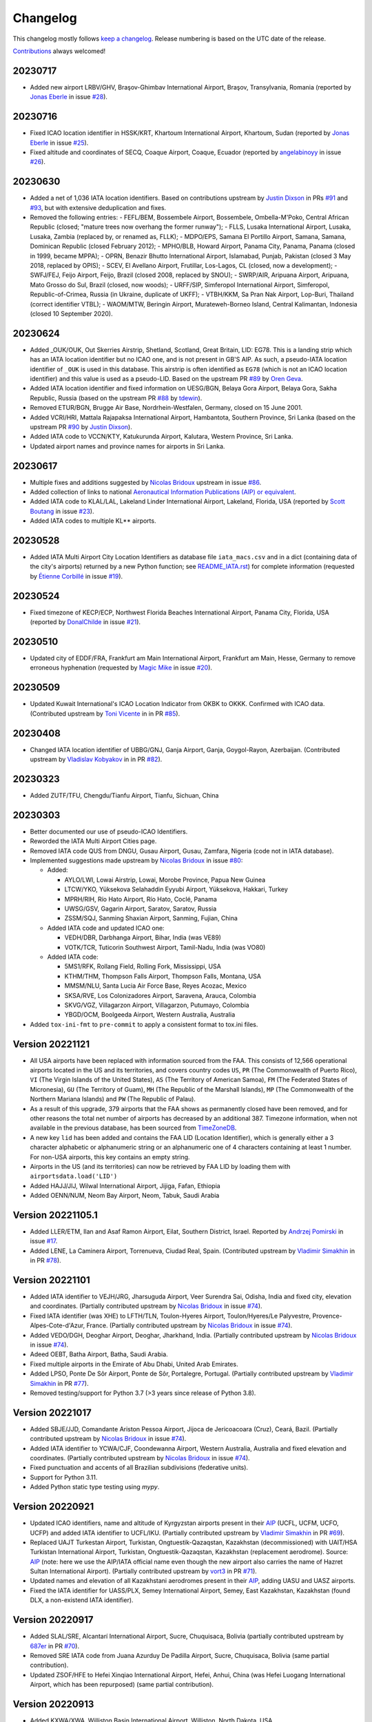 *********
Changelog
*********

This changelog mostly follows `keep a changelog <https://keepachangelog.com/en/1.0.0/>`__. Release numbering is based
on the UTC date of the release.

`Contributions <https://github.com/mborsetti/airportdata/blob/master/CHANGELOG.rst>`__ always welcomed!


20230717
================
* Added new airport LRBV/GHV, Braşov-Ghimbav International Airport, Braşov, Transylvania, Romania (reported by `Jonas
  Eberle <https://github.com/jonaseberle>`__ in issue `#28 <https://github.com/mborsetti/airportsdata/issues/28>`__).


20230716
================
* Fixed ICAO location identifier in HSSK/KRT, Khartoum International Airport, Khartoum, Sudan (reported by `Jonas Eberle
  <https://github.com/jonaseberle>`__ in issue `#25 <https://github.com/mborsetti/airportsdata/issues/25>`__).
* Fixed altitude and coordinates of SECQ, Coaque Airport, Coaque, Ecuador (reported by `angelabinoyy
  <https://github.com/angelabinoyy>`__ in issue `#26 <https://github.com/mborsetti/airportsdata/issues/26>`__).


20230630
=================
* Added a net of 1,036 IATA location identifiers. Based on contributions upstream by `Justin Dixson
  <https://github.com/JDShadowline>`__ in PRs `#91 <https://github.com/mwgg/Airports/pull/91>`__
  and `#93 <https://github.com/mwgg/Airports/pull/91>`__, but with extensive deduplication and fixes.
* Removed the following entries:
  - FEFL/BEM, Bossembele Airport, Bossembele, Ombella-M'Poko, Central African Republic (closed; "mature trees now
  overhang the former runway");
  - FLLS, Lusaka International Airport, Lusaka, Lusaka, Zambia (replaced by, or renamed as, FLLK);
  - MDPO/EPS, Samana El Portillo Airport, Samana, Samana, Dominican Republic (closed February 2012);
  - MPHO/BLB, Howard Airport, Panama City, Panama, Panama (closed in 1999, became MPPA);
  - OPRN, Benazir Bhutto International Airport, Islamabad, Punjab, Pakistan (closed 3 May 2018, replaced by OPIS);
  - SCEV, El Avellano Airport, Frutillar, Los-Lagos, CL (closed, now a development);
  - SWFJ/FEJ, Feijo Airport, Feijo, Brazil (closed 2008, replaced by SNOU);
  - SWRP/AIR, Aripuana Airport, Aripuana, Mato Grosso do Sul, Brazil (closed, now woods);
  - URFF/SIP, Simferopol International Airport, Simferopol, Republic-of-Crimea, Russia (in Ukraine, duplicate of UKFF);
  - VTBH/KKM, Sa Pran Nak Airport, Lop-Buri, Thailand (correct identifier VTBL);
  - WAOM/MTW, Beringin Airport, Murateweh-Borneo Island, Central Kalimantan, Indonesia (closed 10 September 2020).



20230624
=================
* Added \_OUK/OUK, Out Skerries Airstrip, Shetland, Scotland, Great Britain, LID: EG78. This is a landing strip
  which has an IATA location identifier but no ICAO one, and is not present in GB'S AIP. As such, a pseudo-IATA location
  identifier of ``_OUK`` is used in this database. This airstrip is often identified as ``EG78`` (which is not an
  ICAO location identifier) and this value is used as a pseudo-LID. Based on the upstream PR `#89
  <https://github.com/mwgg/Airports/issues/89>`__ by `Oren Geva <https://github.com/o4oren>`__.
* Added IATA location identifier and fixed information on UESG/BGN, Belaya Gora Airport, Belaya Gora, Sakha Republic,
  Russia (based on the upstream PR `#88 <https://github.com/mwgg/Airports/issues/88>`__ by `tdewin
  <https://github.com/tdewin>`__).
* Removed ETUR/BGN, Brugge Air Base, Nordrhein-Westfalen, Germany, closed on 15 June 2001.
* Added VCRI/HRI, Mattala Rajapaksa International Airport, Hambantota, Southern Province, Sri Lanka (based on
  the upstream PR `#90 <https://github.com/mwgg/Airports/issues/90>`__ by `Justin Dixson
  <https://github.com/JDShadowline>`__).
* Added IATA code to VCCN/KTY, Katukurunda Airport, Kalutara, Western Province, Sri Lanka.
* Updated airport names and province names for airports in Sri Lanka.



20230617
=================
* Multiple fixes and additions suggested by `Nicolas Bridoux <https://github.com/Bridouille>`__ upstream in issue `#86
  <https://github.com/mwgg/Airports/issues/86>`__.
* Added collection of links to national `Aeronautical Information Publications (AIP) or equivalent <https://github
  .com/mborsetti/airportsdata/blob/main/README_AIP.rst>`__.
* Added IATA code to KLAL/LAL, Lakeland Linder International Airport, Lakeland, Florida, USA (reported by `Scott
  Boutang <https://github.com/sboutang>`__ in issue `#23 <https://github.com/mborsetti/airportsdata/issues/23>`__).
* Added IATA codes to multiple KL** airports.


20230528
==================
* Added IATA Multi Airport City Location Identifiers as database file ``iata_macs.csv`` and in a dict
  (containing data of the city's airports) returned by a new Python function; see `README_IATA.rst
  <https://github.com/mborsetti/airportsdata/blob/main/README_IATA.rst>`__) for complete information (requested by
  `Étienne Corbillé <https://github.com/etiennecrb>`__ in issue `#19
  <https://github.com/mborsetti/airportsdata/issues/19>`__).


20230524
==================
* Fixed timezone of KECP/ECP, Northwest Florida Beaches International Airport, Panama City, Florida, USA
  (reported by `DonalChilde <https://github.com/DonalChilde>`__ in issue `#21
  <https://github.com/mborsetti/airportsdata/issues/21>`__).


20230510
==================
* Updated city of EDDF/FRA, Frankfurt am Main International Airport, Frankfurt am Main, Hesse, Germany to remove
  erroneous hyphenation (requested by `Magic Mike <https://github.com/deezknuts>`__ in issue `#20
  <https://github.com/mborsetti/airportsdata/issues/20>`__).


20230509
==================
* Updated Kuwait International's ICAO Location Indicator from OKBK to OKKK. Confirmed with ICAO data.
  (Contributed upstream by `Toni Vicente <https://github.com/arv187>`__ in in PR `#85
  <https://github.com/mwgg/Airports/pull/85>`__).


20230408
==================
* Changed IATA location identifier of UBBG/GNJ, Ganja Airport, Ganja, Goygol-Rayon, Azerbaijan. (Contributed
  upstream by `Vladislav Kobyakov <https://github.com/ayakudere>`__ in in PR `#82
  <https://github.com/mwgg/Airports/pull/82>`__).


20230323
==================
* Added ZUTF/TFU, Chengdu/Tianfu Airport, Tianfu, Sichuan, China


20230303
==================
* Better documented our use of pseudo-ICAO Identifiers.
* Reworded the IATA Multi Airport Cities page.
* Removed IATA code QUS from DNGU, Gusau Airport, Gusau, Zamfara, Nigeria (code not in IATA database).
* Implemented suggestions made upstream by `Nicolas Bridoux
  <https://github.com/Bridouille>`__ in issue `#80 <https://github.com/mborsetti/airportsdata/issues/80>`__:

  * Added:

    - AYLO/LWI, Lowai Airstrip, Lowai, Morobe Province, Papua New Guinea
    - LTCW/YKO, Yüksekova Selahaddin Eyyubi Airport, Yüksekova, Hakkari, Turkey
    - MPRH/RIH, Río Hato Airport, Río Hato, Coclé, Panama
    - UWSG/GSV, Gagarin Airport, Saratov, Saratov, Russia
    - ZSSM/SQJ, Sanming Shaxian Airport, Sanming, Fujian, China
  * Added IATA code and updated ICAO one:

    - VEDH/DBR, Darbhanga Airport, Bihar, India (was VE89)
    - VOTK/TCR, Tuticorin Southwest Airport, Tamil-Nadu, India (was VO80)
  * Added IATA code:

    - 5MS1/RFK, Rollang Field, Rolling Fork, Mississippi, USA
    - KTHM/THM, Thompson Falls Airport, Thompson Falls, Montana, USA
    - MMSM/NLU, Santa Lucia Air Force Base, Reyes Acozac, Mexico
    - SKSA/RVE, Los Colonizadores Airport, Saravena, Arauca, Colombia
    - SKVG/VGZ, Villagarzon Airport, Villagarzon, Putumayo, Colombia
    - YBGD/OCM, Boolgeeda Airport, Western Australia, Australia
* Added ``tox-ini-fmt`` to ``pre-commit`` to apply a consistent format to tox.ini files.


Version 20221121
==================
* All USA airports have been replaced with information sourced from the FAA. This consists of 12,566 operational
  airports located in the US and its territories, and covers country codes ``US``, ``PR`` (The Commonwealth of Puerto
  Rico), ``VI`` (The Virgin Islands of the United States), ``AS`` (The Territory of American Samoa), ``FM`` (The
  Federated States of Micronesia), ``GU`` (The Territory of Guam), ``MH`` (The Republic of the Marshall Islands),
  ``MP`` (The Commonwealth of the Northern Mariana Islands) and ``PW`` (The Republic of Palau).
* As a result of this upgrade, 379 airports that the FAA shows as permanently closed have been removed, and for
  other reasons the total net number of airports has decreased by an additional 387. Timezone information, when not
  available in the previous database, has been sourced from `TimeZoneDB  <https://timezonedb.com>`__.
* A new key ``lid`` has been added and contains the FAA LID (Location Identifier), which is generally either a 3
  character alphabetic or alphanumeric string or an alphanumeric one of 4 characters containing at least 1 number.
  For non-USA airports, this key contains an empty string.
* Airports in the US (and its territories) can now be retrieved by FAA LID by loading them with
  ``airportsdata.load('LID')``
* Added HAJJ/JIJ, Wilwal International Airport, Jijiga, Fafan, Ethiopia
* Added OENN/NUM, Neom Bay Airport, Neom, Tabuk, Saudi Arabia


Version 20221105.1
==================
* Added LLER/ETM, Ilan and Asaf Ramon Airport, Eilat, Southern District, Israel. Reported by `Andrzej Pomirski
  <https://github.com/Acrobot>`__ in issue `#17 <https://github.com/mborsetti/airportsdata/issues/17>`__.
* Added LENE, La Caminera Airport, Torrenueva, Ciudad Real, Spain. (Contributed upstream by `Vladimir Simakhin
  <https://github.com/vsimakhin>`__ in in PR `#78 <https://github.com/mwgg/Airports/pull/78>`__).


Version 20221101
==================
* Added IATA identifier to VEJH/JRG, Jharsuguda Airport, Veer Surendra Sai, Odisha, India and fixed city, elevation and
  coordinates. (Partially contributed upstream by `Nicolas Bridoux <https://github.com/Bridouille>`__ in issue `#74
  <https://github.com/mwgg/Airports/issues/74>`__).
* Fixed IATA identifier (was XHE) to LFTH/TLN, Toulon-Hyeres Airport, Toulon/Hyeres/Le Palyvestre,
  Provence-Alpes-Cote-d'Azur, France. (Partially contributed upstream by `Nicolas Bridoux
  <https://github.com/Bridouille>`__ in issue `#74 <https://github.com/mwgg/Airports/issues/74>`__).
* Added VEDO/DGH, Deoghar Airport, Deoghar, Jharkhand, India. (Partially contributed upstream by `Nicolas Bridoux
  <https://github.com/Bridouille>`__ in issue `#74 <https://github.com/mwgg/Airports/issues/74>`__).
* Adeed OEBT, Batha Airport, Batha, Saudi Arabia.
* Fixed multiple airports in the Emirate of Abu Dhabi, United Arab Emirates.
* Added LPSO, Ponte De Sôr Airport, Ponte de Sôr, Portalegre, Portugal. (Partially contributed upstream by `Vladimir
  Simakhin <https://github.com/vsimakhin>`__ in PR `#77 <https://github.com/mwgg/Airports/pull/77>`__).
* Removed testing/support for Python 3.7 (>3 years since release of Python 3.8).


Version 20221017
================
* Added SBJE/JJD, Comandante Ariston Pessoa Airport, Jijoca de Jericoacoara (Cruz), Ceará, Bazil. (Partially contributed
  upstream by `Nicolas Bridoux <https://github.com/Bridouille>`__ in issue `#74
  <https://github.com/mwgg/Airports/issues/74>`__).
* Added IATA identifier to YCWA/CJF, Coondewanna Airport, Western Australia, Australia and fixed elevation and
  coordinates. (Partially contributed upstream by `Nicolas Bridoux <https://github.com/Bridouille>`__ in issue `#74
  <https://github.com/mwgg/Airports/issues/74>`__).
* Fixed punctuation and accents of all Brazilian subdivisions (federative units).
* Support for Python 3.11.
* Added Python static type testing using `mypy`.


Version 20220921
================
* Updated ICAO identifiers, name and altitude of Kyrgyzstan airports present in their `AIP
  <http://kan.kg/ais/eaip/2022-10-06-AIRAC/html/index_commands.html>`__ (UCFL, UCFM, UCFO, UCFP) and added IATA
  identifier to UCFL/IKU. (Partially contributed upstream by `Vladimir Simakhin <https://github.com/vsimakhin>`__ in PR
  `#69 <https://github.com/mwgg/Airports/pull/69>`__).
* Replaced UAJT Turkestan Airport, Turkistan, Ongtuestik-Qazaqstan, Kazakhstan (decommissioned) with UAIT/HSA
  Turkistan International Airport, Turkistan, Ongtuestik-Qazaqstan, Kazakhstan (replacement aerodrome).
  Source: `AIP <https://www.ans.kz/AIP/eAIP/2022-10-06-AIRAC/html/index-en-GB.html>`__
  (note: here we use the AIP/IATA official name even though the new airport also carries the name of Hazret
  Sultan International Airport). (Partially contributed upstream by `vort3 <https://github.com/vort3>`__ in PR `#71
  <https://github.com/mwgg/Airports/pull/71>`__).
* Updated names and elevation of all Kazakhstani aerodromes present in their `AIP
  <https://www.ans.kz/AIP/eAIP/2022-10-06-AIRAC/html/index-en-GB.html>`__, adding UASU and UASZ airports.
* Fixed the IATA identifier for UASS/PLX, Semey International Airport, Semey, East Kazakhstan, Kazakhstan (found DLX, a
  non-existend IATA identifier).


Version 20220917
================
* Added SLAL/SRE, Alcantarí International Airport, Sucre, Chuquisaca, Bolivia (partially contributed upstream by `687er
  <https://github.com/687er>`__  in PR `#70 <https://github.com/mwgg/Airports/pull/70>`__).
* Removed SRE IATA code from Juana Azurduy De Padilla Airport, Sucre, Chuquisaca, Bolivia (same partial contribution).
* Updated ZSOF/HFE to Hefei Xinqiao International Airport, Hefei, Anhui, China (was Hefei Luogang International
  Airport, which has been repurposed) (same partial contribution).


Version 20220913
================
* Added KXWA/XWA, Williston Basin International Airport, Williston, North Dakota, USA.
* Updated ME26 from defunct Super Cub Field, Westbrook, Maine, USA to Ragmuff Airport, Greenville, Maine, USA.


Version 20220831
===============
* Added UBTT/ZXT, Zabrat Airport, Baku, Bakı, Azerbaijan.


Version 20220824
================
* Added RPEN/ENI, El Nido Airport, El Nido, Palawan, Philippines (partially contributed upstream by `Leon Braun
  <https://github.com/OBrown92>`__  in PR `#65 <https://github.com/mwgg/Airports/pull/65>`__; fixed ICAO).
* Added ``py.typed`` marker file to implement `PEP 561 <https://peps.python.org/pep-0561/>`__.


Version 20220805
================
* Added ICAO Location Indicator EPKZ to OSZ, Koszalin Zegrze Airport, West Pomerania, Poland (contributed by `Błażej
  Cyrzon <https://github.com/bc291>`__ in PR `#15 <https://github.com/mborsetti/airportsdata/pull/15>`__).
* Added IATA Location Code FKN to KFKN, Franklin Municipal John Beverly Rose Airport, Franklin, Virginia, USA
  (contributed by `Błażej Cyrzon <https://github.com/bc291>`__ in PR `#15
  <https://github.com/mborsetti/airportsdata/pull/15>`__).


Version 20220731
================
* Added UECT/TLK, Talakan Airport, Lenskiy Ulus, Sakha, Russia (contributed by Vladimir Simakhin
  <https://github.com/vsimakhin>`__ upstream in PR `#60  <https://github.com/mwgg/Airports/pull/60>`__.
* Updated name and added IATA code to KORL/ORL, Orlando Executive Airport, Orlando, Florida, USA (partially
  contributed upstream by `jeremiahmorton20 <https://github.com/jeremiahmorton20>`__ in PR `#61
  <https://github.com/mwgg/Airports/pull/61>`__).
* Fixed city of KIAD/IAD, Washington Dulles International Airport, Dulles, Virginia, USA (contributed upstream by `Glenn
  Rempe <https://github.com/grempe>`__ in PR `#63  <https://github.com/mwgg/Airports/pull/63>`__).
  * Updated elevation of EDDB/SXF, Berlin Brandenburg Airport, Berlin, Germany (contributed upstream by `Vladimir
  Simakhin <https://github.com/vsimakhin>`__ in PR `#64  <https://github.com/mwgg/Airports/pull/64>`__).


Version 20220625
==================
* The source distribution is now available on PyPI to support certain packagers like `fpm` (contributed by Joe Groocock
  <https://github.com/frebib>`__ in PR `#14 <https://github.com/mborsetti/airportsdata/pull/14>`__).


Version 20220608
==================
* Added IATA identifier OGD to KOGD Ogden Hinckley Airport, Ogden, Utah, United States of America
  (contributed by `Spencer Yoder <https://github.com/Spencer-Yoder>`__ in PR `#13
  <https://github.com/mborsetti/airportsdata/pull/13>`__).
* Added IATA identifier PVU to KPVU Provo Municipal Airport, Provo, Utah, United States of America
  (contributed by `Spencer Yoder <https://github.com/Spencer-Yoder>`__ in PR `#13
  <https://github.com/mborsetti/airportsdata/pull/13>`__).
* Updated name from McCarran International Airport to Harry Reid International Airport for KLAS/LAS in Las Vegas,
  Nevada, United States of America (contributed by `Spencer Yoder <https://github.com/Spencer-Yoder>`__ in PR `#13
  <https://github.com/mborsetti/airportsdata/pull/13>`__).


Version 20220518
==================
* Added IATA identifier WMI to EPMO Warsaw Modlin Airport, Warsaw, Mazovia, Poland (contributed upstream by `drewblin
  <https://github.com/drewblin>`__ in PR `#59 <https://github.com/mwgg/Airports/pull/59>`__).


Version 20220512
==================
* Fixed ICAO identifier of LYPR/PRN Pristina International Airport, Prishtina, Pristina, Kosovo (was BKPR)
  (contributed by `Błażej Cyrzon <https://github.com/bc291>`__ in PR `#12
  <https://github.com/mborsetti/airportsdata/pull/12>`__).
* Added IATA code for KMDD Midland Airpark, Midland, Texas, USA (contributed upstream by
  `Henry A Schimke <https://github.com/hschimke>`__ in `#58 <https://github.com/mwgg/Airports/pull/58>`__).
* Added README_IATA with a list of IATA Multi Airport Cities.


Version 20220406
==================
* Added README to explain how airports with only an U.S. FAA or Transport Canada Location Identifier (FAA/TC LID) are
  listed in this database
* Removed support for Python 3.6, which has reached `end-of-life
  <https://devguide.python.org/devcycle/#end-of-life-branches>`__ and is no longer receiving security updates.
* Fixed FAOR/JNB O. R. Tambo International Airport, Johannesburg, Gauteng, South Africa (contributed upstream by
  `Waldgeister <https://github.com/Waldgeister>`__ in `#57 <https://github.com/mwgg/Airports/pull/57>`__).
* Removed defunct GMMC/CAS Anfa Airport, Casablanca, Casablanca-Settat, Morocco.
* Added WAWP/KXB Sangia Nibandera Airport, Kolaka, Southeast Sulawesi, Indonesia.
* Fixed FAA LID airports 06R to K06R and K15 to KK15.
* Added testing to ensure that all ICAO entries have 4 characters.


Version 20220107
==================
* Replaced MHSC/XPL Coronel Enrique Soto Cano Air Base, Comayagua, Comayagua, Honduras with MHPR/XPL
  Comayagua-Palmerola International Airport due to its conversion to a civil airport (started operations in
  October 2021) and retirement of MHSC.
* Fixed typo in name of LHBP/BUD Budapest Liszt Ferenc International Airport, Budapest, Budapest, Hungary (contributed
  upstream by `benelori <https://github.com/benelori>`__ in `#56 <https://github.com/mwgg/Airports/pull/56>`__).
  
Version 20211228.2
==================
* Upstream contributions by `rysiekpl <https://github.com/rysiekpl>`__ in `#54
  <https://github.com/mwgg/Airports/pull/55>`__:

  * Added EBMB Melsbroek Air Base, Brussels, Flanders, Belgium
  * Added EPEK Ełk-Makosieje Airport, Giże, Warmia-Masuria, Poland
  * Added EPGM Giżycko-Mazury Residence, Giżycko, Warmia-Masuria, Poland
  * Fixed ``icao`` of EPRU/CZW Częstochowa-Rudniki Airport (was EPCH)
  * Added EPSY Olsztyn-Mazury Airport, Szymany, Warmia-Mazury, Poland
  * Added EPWT Watorowo Airport, Watorowo, Kuyavian-Pomerania, Poland
  * Added ``iata`` ZWK to EPSU Suwalki Airport
* Restored most diacritical marks to ``icao`` entries starting with ``EP`` (Poland)


Version 20211228.1
==================
* Added KL52 Oceano County Airport, Oceano, California, United States of America (contributed by 
  `Michel Vidal-Naquet <https://github.com/micvn>`__ in `#8 <https://github.com/mborsetti/airportsdata/pull/8>`__)

Version 20211228
================
* Added KO69 Petaluma Municipal Airport, Petaluma, California, United States of America (contributed upstream by 
  `Michel Vidal-Naquet <https://github.com/micvn>`__ in `#55 <https://github.com/mwgg/Airports/pull/55>`__)

Version 20211030.1
==================
* Added VEKI/KBK Kushinagar Airport, Kushinagar, Uttar Pradesh, India (started operations on 20 October 2021)

Version 20211005
==================
* Support for Python 3.10

Version 20210926
==================
* Renamed KSJG to Northeast Florida Regional Airport (formerly St Augustine Airport)
* Upstream contributions by `himelsaha29 <https://github.com/himelsaha29>`__ in `#53
  <https://github.com/mwgg/Airports/pull/53>`__:

  * Added ``iata`` UST to KSJG Northeast Florida Regional Airport
  * Added UAAL/USJ Usharal Airport, Usharal, Kazakhstan
  * Added city to YBLN/BQB Busselton Regional Airport, Busselton, WA, Australia
* Python code now has more extensive type hints

Version 20210921
==================
* Added ZMCK/UBN Chinggis Khaan International Airport, Ulanbaatar, Mongolia (started operations on 4 July
  2021)
* Renamed ZMUB/ULN to Buyant-Ukhaa International Airport (formerly Chinggis Khaan International Airport, until 30 June
  2021)

Version 20210814.1
==================
* Updated EDDB (formerly IATA SXF) to be the new Berlin Brandenburg Airport (IATA BER)

Version 20210608.3
==================
* Added VVVD Van Don International Airport, Vân Đồn, Vietnam
* Fixed elevation being saved as float (with '.0' decimal) instead of integer; file is smaller as a result, with no
  change in precision
* Removed non-breaking spaces found in names of 4 airports
* Internal: implemented the `pathlib <https://docs.python.org/3/library/pathlib.html>`__ library

Version 20210525
================
* Added ``iata`` entry for PGUA/Andersen Air Force Base

Version 20210425
================
* Multiple additions and fixes contributed by `Edward Weymouth <https://github.com/ed42311>`__ in `#1
  <https://github.com/mborsetti/airportsdata/pull/1>`__:

  * Added airport SDWQ/Alenquer Airport, BR
  * Fixed spelling for RJAN/Niijima Airport
  * Added ``iata`` entry for KOSA/Mount Pleasant Regional Airport
  * Added ``iata`` entry for YLIM/Limbunya Station Airport
  * Added ``iata`` entry for KFFO/Wright Patterson
  * Added ``iata`` entry for RJAN/Niijima Airport
  * Added ``iata`` entry for KCIN/Arthur N Neu Airport
  * Added ``iata`` entry for KTOR/Torrington Municipal Airport
  * Added ``iata`` entry for KSAC/Sacramento Executive Airport
  * Added ``iata`` entry for PADM/Marshall Don Hunter Sr Airport

Version 20201205
================
* Replaced hyphens with spaces when required  in ``subd`` for USA, Canada, Mexico, Australia, New Zealand and Italy and
  globally for some major english names (such as North xxx etc.)
* Fixed "Westrn-Australia" typo in ``subd`` (now "Western Australia")
* Fixed the ``subd`` for the following US airports as per `here <https://github.com/mwgg/Airports/pull/51>`__:

  * K2H0: old "Alabama"; new "Illinois" (Shelbyville)
  * KBLF: old "Illinois"; new "West Virginia" (Bluefield)
  * KBMG: old "Alabama"; new "Indiana" (Bloomington)
  * KBUU: old "Iowa"; new "Wisconsin" (Burlington)
  * KCDN: old "New York"; new "South Carolina" (Camden)
  * KCWI: old "Arkansas"; new "Iowa" (Clinton)
  * KCZG: old "Alabama"; new "New York" (Endicott)
  * KDAW: old "Missouri"; new "New Hampshire" (Rochester)
  * KDQH: old "Arizona"; new "Georgia" (Douglas)
  * KEFD: old "Connecticut"; new "Texas" (Houston)
  * KF22: old "Iowa"; new "Oklahoma" (Perry)
  * KFDW: old "Ohio"; new "South Carolina" (Winnsboro)
  * KFFZ: old "Alabama"; new "Arizona" (Mesa)
  * KGKY: old "Oregon"; new "Texas" (Arlington)
  * KGVT: old "California"; new "Texas" (Greenville)
  * KHOT: old "Iowa"; new "Arkansas" (Hot Springs)
  * KLKV: old "Colorado"; new "Oregon" (Lakeview)
  * KLNK: old "Montana"; new "Nebraska" (Lincoln)
  * KLOM: old "Florida"; new "Pennsylvania" (Philadelphia)
  * KMIC: old "California"; new "Minnesota" (Minneapolis)
  * KMKO: old "Florida"; new "Oklahoma" (Muskogee)
  * KMNZ: old "New York"; new "Texas" (Hamilton)
  * KMQY: old "Delaware"; new "Tennessee" (Smyrna)
  * KOCW: old "Georgia"; new "North Carolina" (Washington)
  * KONP: old "Arkansas"; new "Oregon" (Newport)
  * KPNM: old "Maine"; new "Minnesota" (Princeton)
  * KPOC: old "Minnesota"; new "California" (La Verne)
  * KPYM: old "Indiana"; new "Massachusetts" (Plymouth)
  * KRDM: old "Indiana"; new "Oregon" (Redmond)
  * KRMY: old "Colorado"; new "Michigan" (Marshall)
  * KSFF: old "Oregon"; new "Washington" (Spokane)
  * KSMD: old "Arkansas"; new "Indiana" (Fort Wayne)
  * KSQL: old "Arizona"; new "California" (San Carlos)
  * KUOS: old "Georgia"; new "Tennessee" (Sewanee)
  * KUVA: old "Florida"; new "Texas" (Uvalde)
  * PAMR: old "Iowa"; new "Alaska" (Anchorage)
  * PAPB: old "South Carolina"; new "Alaska" (St George)

Version 20201203
================
* Added WICA/Kertajati International Airport

Version 20201108
================
* Added airport OPIS/Islamabad International Airport and moved IATA code IST from OPRN/Benazir Bhutto International
  Airport https://github.com/mwgg/Airports/issues/47
* Improved testing, including validation of ``tz`` entries
* 100% of entries now have ``tz``
* Fixed and add data for Antarctica entries
* Changed deprecated ``tz`` ``'America/Godthab'`` to ``'America/Nook'``
* Changed deprecated ``tz`` ``'US/Mountain'`` to ``'America/Denver'``
* Fixed typo in ``tz`` entry for WAHI/YIA
* Added ``iata`` entry for WIMN/Silangit Airport: ``DTB``
* Fixed ``iata`` entry for K1O5/Montague-Yreka Rohrer Field to ``ROF``
* Fixed ``iata`` entry for KBPG/Big Spring Mc Mahon-Wrinkle Airport to ``HCA``
* Fixed ``iata`` entry for PAWS/Wasilla Airport to ``WWA``
* Fixed ``iata`` entry for CYDM/Ross River Airport to ``XRR``
* Fixed ``iata`` entry for CZBB/Vancouver / Boundary Bay Airport to ``YDT``
* Fixed ``iata`` entry for CZEE/Kelsey Airport to ``KES``
* Fixed ``iata`` entry for CZFG/Pukatawagan Airport to ``XPK``
* Fixed ``iata`` entry for CZNG/Poplar River Airport to ``XPP``
* Fixed ``iata`` entry for CZSN/South Indian Lake Airport to ``XSI``
* Fixed ``iata`` entry for CZWH/Lac Brochet Airport to ``XLB``
* Removed incorrect ``iata`` ``'---'`` from EHOW/Oostwold Airport
* Removed various incorrect ``iata`` entries from airports in US, CA and IT
* Removed KPFN/Panama City–Bay County International Airport (closed on October 1, 2010, now a development)
* Removed KS98/Vista Field (closed on December 31, 2013)
* Removed OK03/Downtown Airpark (defunct)
* Removed SVDA/La Tortuga Punta Delgada Airport (nonexistent)
* Changed incorrect ``icao`` of EK_2/Femø Airfield to ``EKFM``
* Capitalized all ``iata`` entries

Version 20201107a
=================

Milestone
---------
Initial working release of `airportdata` as a reworked fork of https://github.com/mwgg/Airports. Changes below are
relative to the project as of this date (latest commit 974436a on Jun 14 2020).

Changed
-------
* Renamed key ``state`` to ``subd`` as it contains state, province, region, etc.
* Converted to CSV format, roughly halving the file size
* Test for data integrity before publishing
* Created Python package for easy inclusion in Python projects and `published it to PyPi
  <https://pypi.org/project/airportsdata/>`__
* Fixed ``iata`` key so it is always of string type (converted existing ``'0'`` and ``Null`` to ``''``)
* Removed duplicate IATA entries for GOI, PDG and VNS (now only in VOGO, WIEE and VEBN respectively)
* Changed ``tz`` from ``'Maldives'`` to ``'Indian/Maldives'`` per IANA standard
* Changed non-standard ``country`` ``'KS'`` to ``'XK'`` as per https://en.wikipedia.org/wiki/ISO_3166-2:RS
* Added 679 IATA codes for US airports in the Kxxx range missing them https://github.com/mwgg/Airports/pull/39
* Added 16 IATA codes for Canadian airports in the Cxxx range missing them https://github.com/mwgg/Airports/pull/40
* Added ZBAD/PKX. Source: ARINC via https://skyvector.com/airport/ZBAD/Beijing-Daxing-Airport. Matches official CAAC
  data (obtained by third-parties). https://github.com/mwgg/Airports/pull/40
* CZBF/ZBF province fix: The province for CZBF does not contain a dash (New Brunswick). Removal of dash to match the
  same text as all other NB airports. https://github.com/mwgg/Airports/pull/46
* Added WAHI/YIA Yogyakarta International Airport https://en.wikipedia.org/wiki/Yogyakarta_International_Airport
  https://github.com/mwgg/Airports/pull/48
* Updated UACC's IATA code from TSE to NQZ (Astana International). On 8 June 2020, the airport officially changed its
  three-character IATA airport code from TSE to NQZ.
  https://en.wikipedia.org/wiki/Nursultan_Nazarbayev_International_Airport
  https://translate.google.com/translate?sl=ru&tl=en&u=https%3A%2F%2Ftime.kz%2Farticles%2Fzloba%2F2020%2F06%2F08%2Fpereimenovan-on-teper
  https://github.com/mwgg/Airports/pull/49
* CYYG/YYG province correction. Charlottetown is in PEI, not Newfoundland. Simple change to reflect this.
  https://github.com/mwgg/Airports/pull/50

